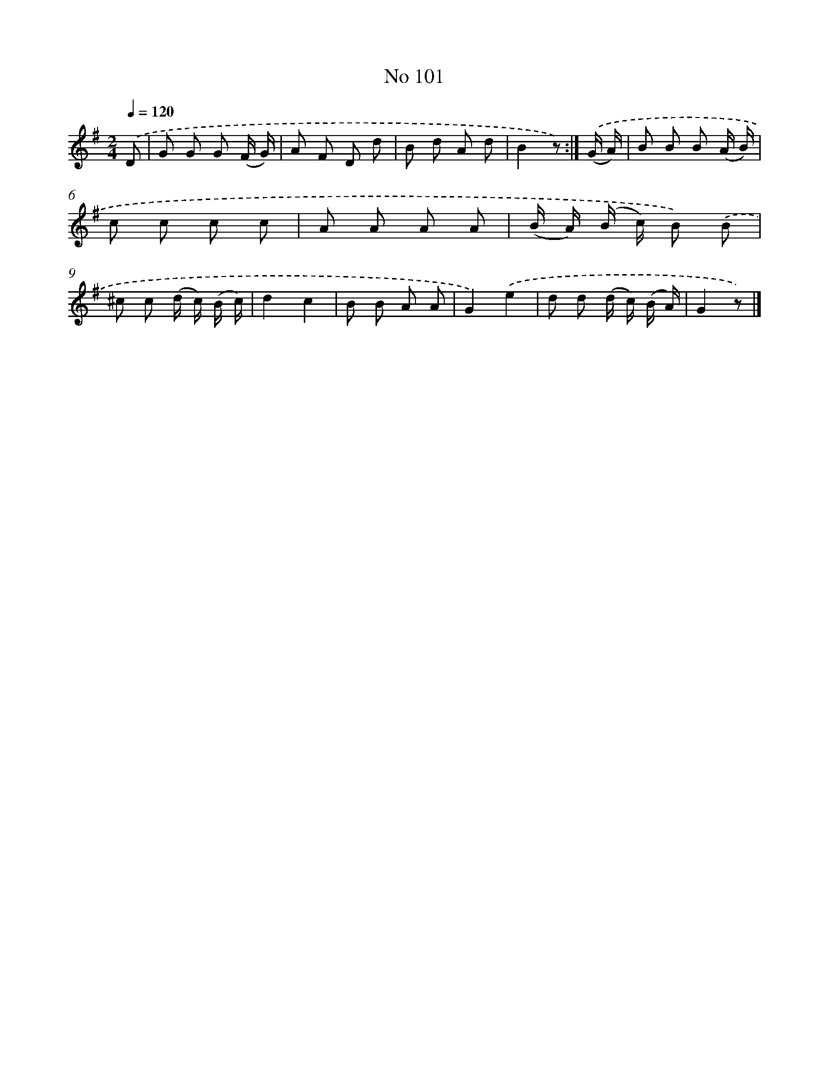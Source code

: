 X: 6461
T: No 101
%%abc-version 2.0
%%abcx-abcm2ps-target-version 5.9.1 (29 Sep 2008)
%%abc-creator hum2abc beta
%%abcx-conversion-date 2018/11/01 14:36:28
%%humdrum-veritas 1408902694
%%humdrum-veritas-data 1176785489
%%continueall 1
%%barnumbers 0
L: 1/8
M: 2/4
Q: 1/4=120
K: G clef=treble
.('D [I:setbarnb 1]|
G G G (F/ G/) |
A F D d |
B d A d |
B2z) :|]
.('(G/ A/) [I:setbarnb 5]|
B B B (A/ B/) |
c c c c |
A A A A |
(B/ A/) (B/ c/) B) .('B |
^c c (d/ c/) (B/ c/) |
d2c2 |
B B A A |
G2).('e2 |
d d (d/ c/) (B/ A/) |
G2z) |]

